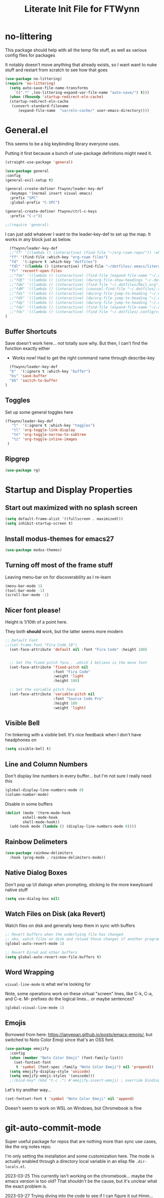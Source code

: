 #+TITLE: Literate Init File for FTWynn
#+PROPERTY: header-args:emacs-lisp 

  
* no-littering
This package should help with all the temp file stuff, as well as various config files for packages

It notably doesn't move anything that already exists, so I want want to nuke stuff and restart from scratch to see how that goes

#+begin_src emacs-lisp
  (use-package no-littering)
  (require 'no-littering)
    (setq auto-save-file-name-transforms
	  `((".*" ,(no-littering-expand-var-file-name "auto-save/") t)))
    (when (fboundp 'startup-redirect-eln-cache)
    (startup-redirect-eln-cache
     (convert-standard-filename
	    (expand-file-name  "var/eln-cache/" user-emacs-directory))))
#+end_src

* General.el

This seems to be a big keybinding library everyone uses.

Putting it first because a bunch of use-package definitions might need it.

#+begin_src emacs-lisp
  (straight-use-package 'general)

  (use-package general
  :config
  (general-evil-setup t)

  (general-create-definer ftwynn/leader-key-def
    :keymaps '(normal insert visual emacs)
    :prefix "SPC"
    :global-prefix "C-SPC")

  (general-create-definer ftwynn/ctrl-c-keys
    :prefix "C-c"))
  
  ;;(require 'general)
#+end_src

I can just add whatever I want to the leader-key-def to set up the map. It works in any block just as below.

#+begin_src emacs-lisp
    (ftwynn/leader-key-def
    ;;"ff" '((lambda () (interactive) (find-file "~/org-roam-repo/")) :which-key "org-roam files")
    "ff" '(find-file :which-key "org-roam files")
    "fd"  '(:ignore t :which-key "dotfiles")
    "fdl" '((lambda () (interactive) (find-file "~/dotfiles/.emacs/literate_init.org")) :which-key "literate init")
    "fr" 'recentf-open-files
    ;;"fde" '((lambda () (interactive) (find-file (expand-file-name "~/.dotfiles/Emacs.org"))) :which-key "edit config")
    ;;"fdE" '((lambda () (interactive) (dw/org-file-show-headings "~/.dotfiles/Emacs.org")) :which-key "edit config")
    ;;"fdm" '((lambda () (interactive) (find-file "~/.dotfiles/Mail.org")) :which-key "mail")
    ;;"fdM" '((lambda () (interactive) (counsel-find-file "~/.dotfiles/.config/guix/manifests/")) :which-key "manifests")
    ;;"fds" '((lambda () (interactive) (dw/org-file-jump-to-heading "~/.dotfiles/Systems.org" "Base Configuration")) :which-key "base system")
    ;;"fdS" '((lambda () (interactive) (dw/org-file-jump-to-heading "~/.dotfiles/Systems.org" system-name)) :which-key "this system")
    ;;"fdp" '((lambda () (interactive) (dw/org-file-jump-to-heading "~/.dotfiles/Desktop.org" "Panel via Polybar")) :which-key "polybar")
    ;;"fdw" '((lambda () (interactive) (find-file (expand-file-name "~/.dotfiles/Workflow.org"))) :which-key "workflow")
    ;;"fdv" '((lambda () (interactive) (find-file "~/.dotfiles/.config/vimb/config")) :which-key "vimb")
  )
#+end_src

** Buffer Shortcuts

Save doesn't work here... not totally sure why. But then, I can't find the function exactly either
- Works now! Had to get the right command name through describe-key

#+begin_src emacs-lisp
    (ftwynn/leader-key-def
    "b"  '(:ignore t :which-key "buffer")
    "bs" 'save-buffer
    "bb" 'switch-to-buffer
  )
#+end_src

** Toggles

Set up some general toggles here

#+begin_src emacs-lisp
  (ftwynn/leader-key-def
     "t"  '(:ignore t :which-key "toggles")
     "tl" 'org-toggle-link-display
     "tn" 'org-toggle-narrow-to-subtree
     "ti" 'org-toggle-inline-images
   )

#+end_src

** Ripgrep
#+begin_src emacs-lisp
  (use-package rg)
#+end_src

* Startup and Display Properties

** Start out maximized with no splash screen

#+begin_src emacs-lisp
  (setq default-frame-alist '((fullscreen . maximized)))
  (setq inhibit-startup-screen t)
#+end_src

** Install modus-themes for emacs27

#+begin_src emacs-lisp
  (use-package modus-themes)
#+end_src

** Turning off most of the frame stuff

Leaving menu-bar on for discoverability as I re-learn

#+begin_src emacs-lisp
  (menu-bar-mode 1) 
  (tool-bar-mode -1)
  (scroll-bar-mode -1)
#+end_src

** Nicer font please!

Height is 1/10th of a point here.

They both *should* work, but the latter seems more modern

#+begin_src emacs-lisp
  ;; Default Font
  ;;(set-frame-font "Fira Code 18")
    (set-face-attribute 'default nil :font "Fira Code" :height 180)


    ;; Set the fixed pitch face.. .which I believe is the mono font
    (set-face-attribute 'fixed-pitch nil
                        :font "Fira Code"
                        :weight 'light
                        :height 180)

    ;; Set the variable pitch face
    (set-face-attribute 'variable-pitch nil
                        :font "Source Code Pro"
                        :height 180
                        :weight 'light)
#+end_src

#+RESULTS:

** Visible Bell

I'm tinkering with a visible bell. It's nice feedback when I
don't have headphones on

#+begin_src emacs-lisp
  (setq visible-bell t)
#+end_src

** Line and Column Numbers
Don't display line numbers in every buffer... but I'm not sure
I really need this

#+begin_src emacs-lisp
  (global-display-line-numbers-mode 0)
  (column-number-mode)
#+end_src

Disable in some buffers

#+begin_src emacs-lisp
    (dolist (mode '(term-mode-hook
		    eshell-mode-hook
		    shell-mode-hook))
      (add-hook mode (lambda () (display-line-numbers-mode 0))))
#+end_src

** Rainbow Delimeters

#+begin_src emacs-lisp
  (use-package rainbow-delimiters
    :hook (prog-mode . rainbow-delimiters-mode))
#+end_src

** Native Dialog Boxes

Don't pop up UI dialogs when prompting, sticking to the more kweyboard native stuff
#+begin_src emacs-lisp
  (setq use-dialog-box nil)
#+end_src

** Watch Files on Disk (aka Revert)

Watch files on disk and generally keep them in sync with buffers

#+begin_src emacs-lisp
  ;; Revert buffers when the underlying file has changed
  ;; aka, watch files on disk and reload those changes if another program messes with them
  (global-auto-revert-mode 1)

  ;; Revert Dired and other buffers
  (setq global-auto-revert-non-file-buffers t)
#+end_src

** Word Wrapping

~visual-line-mode~ is what we're looking for

Note, some operations work on these virtual "screen" lines, like C-k, C-a, and C-e. M- prefixes do the logical lines... or maybe sentences?

#+begin_src emacs-lisp
  (global-visual-line-mode 1)
#+end_src

** Emojis
Borrowed from here: https://ianyepan.github.io/posts/emacs-emojis/, but switched to Noto Color Emoji since that's an OSS font.

#+begin_src emacs-lisp
(use-package emojify
  :config
  (when (member "Noto Color Emoji" (font-family-list))
    (set-fontset-font
     t 'symbol (font-spec :family "Noto Color Emoji") nil 'prepend))
  (setq emojify-display-style 'unicode)
  (setq emojify-emoji-styles '(unicode)))
  ;;(bind-key* (kbd "C-c .") #'emojify-insert-emoji) ; override binding in any mode ; Don't want this for now
#+end_src

Let's try another way...

#+begin_src emacs-lisp
(set-fontset-font t 'symbol "Noto Color Emoji" nil 'append)
#+end_src

Doesn't seem to work on WSL on Windows, but Chromebook is fine

* git-auto-commit-mode
Super useful package for repos that are nothing more than sync use cases, like the org notes repo.

I'm only setting the installation and some customization here. The mode is actually enabled through a directory local variable in an elisp file =.dir-locals.el=.

2023-03-25 This currently isn't working on the chromebook... maybe the emacs version is too old? That shouldn't be the cause, but it's unclear what the exact problem is.

2023-03-27 Trying diving into the code to see if I can figure it out
Hmm... interesting require... let's try using it manually
#+begin_src emacs-lisp
  ;(straight-use-package 'subr-x)
  (require 'subr-x)
#+end_src

Hmm... this actually feels close. It complains it can't find it, even though I can see this package here: https://github.com/emacs-mirror/emacs/blob/master/lisp/emacs-lisp/subr-x.el

It should be builtin with emacs...

#+begin_src emacs-lisp
  (use-package git-auto-commit-mode)
  ;(require git-auto-commit-mode)
  (setq-default gac-automatically-push-p t)
#+end_src

It keeps telling me the symbol for git-auto-commit-mode is void... I'm not sure how though

https://github.com/magit/magit/issues/2377
Same issue with magit, that basically requires a full uninstall and reinstall

RESOLVED [2023-03-27 Mon]:
I'm guessing the problem was either with:
- The require statement (there are no installation instructions for this mode)
- The fact that I'd accidentally installed git-auto-commit previous, and maybe straight was having trouble merging them, so I manually deleted both directories and slowly re-included things line by line
- Let's see if it holds

* Org Mode

** Basic Org Mode

Org indent mode gives some nice left aligned spacing to indentation, but takes away the leading stars, which I'm kind of a fan of.

Variable pitch seems to be for fonts to be non-mono

Org-descriptive links seems to need to be off to see link highlighting syntax

#+begin_src emacs-lisp
  (defun ftwynn/org-mode-setup ()
  (org-indent-mode)
  (variable-pitch-mode 1)
  (auto-fill-mode 0)
  (visual-line-mode 1)
  (setq org-indent-indentation-per-level 3)
  (setq org-descriptive-links nil)
  (setq evil-auto-indent nil)
  (setq org-M-RET-may-split-line nil))

  (use-package org
  :defer t
  :hook (org-mode . ftwynn/org-mode-setup)
  :config
  (setq org-ellipsis " ▾"
        ;;org-hide-emphasis-markers t
        org-src-fontify-natively t
        org-fontify-quote-and-verse-blocks t
        org-src-tab-acts-natively t
        org-edit-src-content-indentation 2
        org-hide-block-startup nil
        org-src-preserve-indentation nil
        org-startup-folded 'content
        org-cycle-separator-lines 2)

  (setq org-modules
    '(org-crypt
        org-habit
        org-bookmark
        org-eshell
        org-irc))

  (setq org-refile-targets '((nil :maxlevel . 1)
                             (org-agenda-files :maxlevel . 1)))

  (setq org-outline-path-complete-in-steps nil)
  (setq org-refile-use-outline-path t)

  ;; Good ideas but this remap comand doesn't seem to work. Maybe use general?
  ;;(evil-define-key '(normal insert visual) org-mode-map (kbd "C-j") 'org-next-visible-heading)
  ;;(evil-define-key '(normal insert visual) org-mode-map (kbd "C-k") 'org-previous-visible-heading)

  ;;(evil-define-key '(normal insert visual) org-mode-map (kbd "M-j") 'org-metadown)
  ;;(evil-define-key '(normal insert visual) org-mode-map (kbd "M-k") 'org-metaup)

  ;;(org-babel-do-load-languages
  ;;  'org-babel-load-languages
  ;;  '((emacs-lisp . t)
  ;;    (ledger . t)))
  )
#+end_src

** Code Block Shortcodes

Tempo (from contrib) makes the ~<s <TAB>~ shortcode work

Gotta get org-roam in there too of course

#+begin_src emacs-lisp
  (straight-use-package 'org-contrib)
  (require 'org-tempo)

  (add-to-list 'org-structure-template-alist '("sh" . "src sh"))
  (add-to-list 'org-structure-template-alist '("el" . "src emacs-lisp"))
  (add-to-list 'org-structure-template-alist '("sc" . "src scheme"))
  (add-to-list 'org-structure-template-alist '("ts" . "src typescript"))
  (add-to-list 'org-structure-template-alist '("py" . "src python"))
  (add-to-list 'org-structure-template-alist '("go" . "src go"))
  (add-to-list 'org-structure-template-alist '("yaml" . "src yaml"))
  (add-to-list 'org-structure-template-alist '("json" . "src json"))
    #+end_src

** Stoic Daily Prompt Function
Might as well define this here

So I couldn't for the life of me figure out how to do this in an associative array... at least not in the scratch buffer. Maybe it has elisp limits I'm unaware of. So, I split the doc strings out into individual variables and the function call now just concats and grabs the right date.

Elegant? No.

Good enough? Sure.

Variables first.

#+begin_src emacs-lisp
(setq ftwynn-stoic-prompt-01-01 "What things are truly in my control?")
(setq ftwynn-stoic-prompt-01-02 "What am I learning and studying for?")
(setq ftwynn-stoic-prompt-01-03 "What can I say no to so I can say yes to what matters?")
(setq ftwynn-stoic-prompt-01-04 "Am I seeing clearly? Acting generously? Accepting what I can't change?")
(setq ftwynn-stoic-prompt-01-05 "What is my purpose in life?")
(setq ftwynn-stoic-prompt-01-06 "Who am I and what do I stand for?")
(setq ftwynn-stoic-prompt-01-07 "How can I keep my mind clear from pollution?")
(setq ftwynn-stoic-prompt-01-08 "What am I addicted to?")
(setq ftwynn-stoic-prompt-01-09 "If I don't control what happens to me, what is left?")
(setq ftwynn-stoic-prompt-01-10 "Where can I find steadiness?")
(setq ftwynn-stoic-prompt-01-11 "What are sources of unsteadiness in my life?")
(setq ftwynn-stoic-prompt-01-12 "Where is my path to serenity?")
(setq ftwynn-stoic-prompt-01-13 "What can I put outside my circle of control?")
(setq ftwynn-stoic-prompt-01-14 "What jerks me around?")
(setq ftwynn-stoic-prompt-01-15 "Am I staying the course or being steered away?")
(setq ftwynn-stoic-prompt-01-16 "What assumptions have I left unquestioned?")
(setq ftwynn-stoic-prompt-01-17 "Am I doing work that matters?")
(setq ftwynn-stoic-prompt-01-18 "Can I find grace and harmony in places others overlook?")
(setq ftwynn-stoic-prompt-01-19 "Good or bad, high or low, do I still have choices?")
(setq ftwynn-stoic-prompt-01-20 "How can I rekindle my principles and start living today?")
(setq ftwynn-stoic-prompt-01-21 "What am I getting out of my journaling ritual?")
(setq ftwynn-stoic-prompt-01-22 "What bad habit did I curb today?")
(setq ftwynn-stoic-prompt-01-23 "Which of my possessions own me?")
(setq ftwynn-stoic-prompt-01-24 "Am I doing deep work?")
(setq ftwynn-stoic-prompt-01-25 "What do I truly prize?")
(setq ftwynn-stoic-prompt-01-26 "What is my mantra today?")
(setq ftwynn-stoic-prompt-01-27 "What am I studying, practicing, and training?")
(setq ftwynn-stoic-prompt-01-28 "What ruler do I measure myself against?")
(setq ftwynn-stoic-prompt-01-29 "Am I keeping a sturdy mind on the task at hand?")
(setq ftwynn-stoic-prompt-01-30 "Am I content to be clueless about the things that don't matter?")
(setq ftwynn-stoic-prompt-01-31 "What healing can philosophy help me find today?")
(setq ftwynn-stoic-prompt-02-01 "How can I conquer my temper?")
(setq ftwynn-stoic-prompt-02-02 "What impulses rob me of self-control?")
(setq ftwynn-stoic-prompt-02-03 "Am I in control or is my anxiety?")
(setq ftwynn-stoic-prompt-02-04 "Am I cultivating the invincibility of my power to choose?")
(setq ftwynn-stoic-prompt-02-05 "Am I thinking before I act?")
(setq ftwynn-stoic-prompt-02-06 "What needless conflict can I avoid?")
(setq ftwynn-stoic-prompt-02-07 "How can I conquer fear and worry--before they conquer me?")
(setq ftwynn-stoic-prompt-02-08 "Do my outbursts ever make things better?")
(setq ftwynn-stoic-prompt-02-09 "What if I didn't have an opinion about this?")
(setq ftwynn-stoic-prompt-02-10 "What parts of my life are driven by anger?")
(setq ftwynn-stoic-prompt-02-11 "Is my soul a good ruler or a tyrant?")
(setq ftwynn-stoic-prompt-02-12 "For what have I sold my peace of mind?")
(setq ftwynn-stoic-prompt-02-13 "Which of my pleasures are really punishments?")
(setq ftwynn-stoic-prompt-02-14 "How can I do a better job listening to the little voice inside me?")
(setq ftwynn-stoic-prompt-02-15 "Do these strong emotions even make sense?")
(setq ftwynn-stoic-prompt-02-16 "What am I making harder than it needs to be?")
(setq ftwynn-stoic-prompt-02-17 "What happiness am I putting off that I could have right now?")
(setq ftwynn-stoic-prompt-02-18 "Am I in rigorous training against false impressions?")
(setq ftwynn-stoic-prompt-02-19 "Am I happy with my portion at the banquet of life?")
(setq ftwynn-stoic-prompt-02-20 "Are the pleasures I'm chasing actually worth it?")
(setq ftwynn-stoic-prompt-02-21 "What can I stop yearning for?")
(setq ftwynn-stoic-prompt-02-22 "Am I certain what I want to say isn't better left unsaid?")
(setq ftwynn-stoic-prompt-02-23 "Why get angry at things, if anger doesn't change them?")
(setq ftwynn-stoic-prompt-02-24 "Why am I telling myself that I've been harmed?")
(setq ftwynn-stoic-prompt-02-25 "Will I even remember this fight in a few months?")
(setq ftwynn-stoic-prompt-02-26 "Why do I need to care that someone else screwed up?")
(setq ftwynn-stoic-prompt-02-27 "How can I cultivate indifference to unimportant things?")
(setq ftwynn-stoic-prompt-02-28 "What would happen if I took a second to cool down?")
(setq ftwynn-stoic-prompt-02-29 "You can't always be getting what you want")
(setq ftwynn-stoic-prompt-03-01 "How often do I question the things others take for granted?")
(setq ftwynn-stoic-prompt-03-02 "Do I see and assess myself accurately?")
(setq ftwynn-stoic-prompt-03-03 "Am I standing with the philosopher or the mob?")
(setq ftwynn-stoic-prompt-03-04 "How many of my limitations are really self-imposed?")
(setq ftwynn-stoic-prompt-03-05 "Do I really need these things I work so hard for?")
(setq ftwynn-stoic-prompt-03-06 "Where am I a loud mouth?")
(setq ftwynn-stoic-prompt-03-07 "Can I test my own opinion before trusting it?")
(setq ftwynn-stoic-prompt-03-08 "Am I protecting my time and attention?")
(setq ftwynn-stoic-prompt-03-09 "Does my social circle make me better or worse?")
(setq ftwynn-stoic-prompt-03-10 "Who is my role model? Why?")
(setq ftwynn-stoic-prompt-03-11 "Where have I traded away freedom? How can I get it back?")
(setq ftwynn-stoic-prompt-03-12 "What would I change if I looked for other people's good intentions?")
(setq ftwynn-stoic-prompt-03-13 "Instead of calling it bad luck) can I come to see it as inevitable?")
(setq ftwynn-stoic-prompt-03-14 "How is my arrogance preventing me from learning?")
(setq ftwynn-stoic-prompt-03-15 "What would it be like if I focused entirely on the present moment?")
(setq ftwynn-stoic-prompt-03-16 "Do I appreciate this mind I have been given?")
(setq ftwynn-stoic-prompt-03-17 "Are my choices beautiful?")
(setq ftwynn-stoic-prompt-03-18 "What bad assumptions can I cast out?")
(setq ftwynn-stoic-prompt-03-19 "What is the real cause of my irritations--external things or my opinions?")
(setq ftwynn-stoic-prompt-03-20 "Am I cultivating the virtue that makes adversity bearable?")
(setq ftwynn-stoic-prompt-03-21 "What if I sought peace where I am right now instead of in distant lands?")
(setq ftwynn-stoic-prompt-03-22 "Have I confused schooling and education?")
(setq ftwynn-stoic-prompt-03-23 "How can I treat my greedy vices? How can I heal my sickness?")
(setq ftwynn-stoic-prompt-03-24 "What philosophical lessons can I find in ordinary things?")
(setq ftwynn-stoic-prompt-03-25 "Would I feel wealthier if I decreased my wants?")
(setq ftwynn-stoic-prompt-03-26 "Am I keeping watch?")
(setq ftwynn-stoic-prompt-03-27 "What valuable things do I sell too cheaply?")
(setq ftwynn-stoic-prompt-03-28 "Is my training designed to help me rise to the occasion?")
(setq ftwynn-stoic-prompt-03-29 "Why do I care so much about impressing people?")
(setq ftwynn-stoic-prompt-03-30 "If I'm not ruled by reasons, what am I ruled by?")
(setq ftwynn-stoic-prompt-03-31 "Can I stop chasing the impossible today?")
(setq ftwynn-stoic-prompt-04-01 "What thoughts are coloring my world?")
(setq ftwynn-stoic-prompt-04-02 "What can I do today to keep drama away?")
(setq ftwynn-stoic-prompt-04-03 "Are my plans at war with my other plans?")
(setq ftwynn-stoic-prompt-04-04 "Can I fight to be the person philosophy wants me to be today?")
(setq ftwynn-stoic-prompt-04-05 "What would happen if I stopped to verify my options and initial reactions?")
(setq ftwynn-stoic-prompt-04-06 "Despite the worst things people do, can I love them anyway?")
(setq ftwynn-stoic-prompt-04-07 "Where are my opinions part of the problem?")
(setq ftwynn-stoic-prompt-04-08 "What bad assumptions, habits, or advice have I accepted?")
(setq ftwynn-stoic-prompt-04-09 "Can I step back and test my impressions? What would I find if I did?")
(setq ftwynn-stoic-prompt-04-10 "How do my judgments cause me anguish?")
(setq ftwynn-stoic-prompt-04-11 "Can I stop thinking I already know and learn something here?")
(setq ftwynn-stoic-prompt-04-12 "What's the truth about so-called 'honors' and 'riches'?")
(setq ftwynn-stoic-prompt-04-13 "What would /less/ look like?")
(setq ftwynn-stoic-prompt-04-14 "Do I balance my life better than the balance sheet of my business?")
(setq ftwynn-stoic-prompt-04-15 "Life is full of taxes--am I prepared to pay them?")
(setq ftwynn-stoic-prompt-04-16 "What can I pay closer attention to today?")
(setq ftwynn-stoic-prompt-04-17 "Can I stop feeling hurt by every little thing?")
(setq ftwynn-stoic-prompt-04-18 "Do I need to have an opinion about this?")
(setq ftwynn-stoic-prompt-04-19 "Am I leaving room for what might happen?")
(setq ftwynn-stoic-prompt-04-20 "What are the few real goods?")
(setq ftwynn-stoic-prompt-04-21 "How long can I go without letting my attention slide?")
(setq ftwynn-stoic-prompt-04-22 "Am I self-aware, self-critical, and self-determining?")
(setq ftwynn-stoic-prompt-04-23 "How am I caring for my mind?")
(setq ftwynn-stoic-prompt-04-24 "Nice cars, jewels, fine wine--what are these things really?")
(setq ftwynn-stoic-prompt-04-25 "Am I willing to admit when I'm wrong?")
(setq ftwynn-stoic-prompt-04-26 "How can I learn from my sparring partners?")
(setq ftwynn-stoic-prompt-04-27 "How long does praise really last anyway?")
(setq ftwynn-stoic-prompt-04-28 "What power does all my wanting take from me?")
(setq ftwynn-stoic-prompt-04-29 "What do I feel when I look up at the sky?")
(setq ftwynn-stoic-prompt-04-30 "Do my actions match my character?")
(setq ftwynn-stoic-prompt-05-01 "Do my actions--and my mind--match my philosophy?")
(setq ftwynn-stoic-prompt-05-02 "What kind of person to I want to be?")
(setq ftwynn-stoic-prompt-05-03 "Am I showing or telling?")
(setq ftwynn-stoic-prompt-05-04 "Where can I spend money to help others?")
(setq ftwynn-stoic-prompt-05-05 "Have I made myself a lifelong project?")
(setq ftwynn-stoic-prompt-05-06 "Am I seeking the beauty of human excellence?")
(setq ftwynn-stoic-prompt-05-07 "What is some good I can get from myself today?")
(setq ftwynn-stoic-prompt-05-08 "What evil comes from my own choices?")
(setq ftwynn-stoic-prompt-05-09 "Will I seize this day?")
(setq ftwynn-stoic-prompt-05-10 "What bold thing can I do today?")
(setq ftwynn-stoic-prompt-05-11 "Where does my lack of self-control create problems?")
(setq ftwynn-stoic-prompt-05-12 "What would happen if I responded with kindness, no matter what?")
(setq ftwynn-stoic-prompt-05-13 "Which bad habits am I fueling?")
(setq ftwynn-stoic-prompt-05-14 "Are my actions contributing to my well-being?")
(setq ftwynn-stoic-prompt-05-15 "What blessings can I count right now?")
(setq ftwynn-stoic-prompt-05-16 "How am I creating momentum for my good habits?")
(setq ftwynn-stoic-prompt-05-17 "Am I on the path to progress?")
(setq ftwynn-stoic-prompt-05-18 "Is my attention actually on the things at hand?")
(setq ftwynn-stoic-prompt-05-19 "Where am I doing the opposite of what I should?")
(setq ftwynn-stoic-prompt-05-20 "What are the seeds I'm planting and what will they grow?")
(setq ftwynn-stoic-prompt-05-21 "Can I take a blow and stay in the ring?")
(setq ftwynn-stoic-prompt-05-22 "Can I be a good person right here, right now?")
(setq ftwynn-stoic-prompt-05-23 "Can I start living right here, right now?")
(setq ftwynn-stoic-prompt-05-24 "How can I make my own good fortune?")
(setq ftwynn-stoic-prompt-05-25 "What kind of selfless things will bring me joy?")
(setq ftwynn-stoic-prompt-05-26 "What if I stopped caring what others thought?")
(setq ftwynn-stoic-prompt-05-27 "What small stuff should I sweat?")
(setq ftwynn-stoic-prompt-05-28 "What should I think about before I take action?")
(setq ftwynn-stoic-prompt-05-29 "What work nourishes my mind?")
(setq ftwynn-stoic-prompt-05-30 "Is my hard work for the right end?")
(setq ftwynn-stoic-prompt-05-31 "If my vocation is to be a good person, am I doing a good job?")
(setq ftwynn-stoic-prompt-06-01 "Do I have a backup operation in mind for all things?")
(setq ftwynn-stoic-prompt-06-02 "Where have I lost the forest for the trees?")
(setq ftwynn-stoic-prompt-06-03 "Do I have a backup plan for my backup plan?")
(setq ftwynn-stoic-prompt-06-04 "Do I realize how tough and strong I am capable of being?")
(setq ftwynn-stoic-prompt-06-05 "Can I blow my own nose--instead of asking someone to do it for me?")
(setq ftwynn-stoic-prompt-06-06 "Is this a time to stick or to quit?")
(setq ftwynn-stoic-prompt-06-07 "What mentors do I follow--alive or dead?")
(setq ftwynn-stoic-prompt-06-08 "If I took things patiently, step by step, what could I conquer?")
(setq ftwynn-stoic-prompt-06-09 "What do I need to nip in the bud right now?")
(setq ftwynn-stoic-prompt-06-10 "If someone else was strong enough to do it, why can't I?")
(setq ftwynn-stoic-prompt-06-11 "How often is anger more destructive than what caused it?")
(setq ftwynn-stoic-prompt-06-12 "Am I learning to be adaptable?")
(setq ftwynn-stoic-prompt-06-13 "Am I fulfilling my post in this campaign of life, or sleeping on duty?")
(setq ftwynn-stoic-prompt-06-14 "Do I have a hold on the right handle of this situation?")
(setq ftwynn-stoic-prompt-06-15 "Can I listen more and talk less today?")
(setq ftwynn-stoic-prompt-06-16 "Where do I need help? Who can I ask for it?")
(setq ftwynn-stoic-prompt-06-17 "What am I blaming on chance or luck that's really on me?")
(setq ftwynn-stoic-prompt-06-18 "Am I ready and able?")
(setq ftwynn-stoic-prompt-06-19 "How can I better keep myself in the present moment?")
(setq ftwynn-stoic-prompt-06-20 "Am I the calm one in the room or the one who needs to be calmed?")
(setq ftwynn-stoic-prompt-06-21 "How can I refresh my mind today?")
(setq ftwynn-stoic-prompt-06-22 "Am I actually learning from my failures?")
(setq ftwynn-stoic-prompt-06-23 "Where am I standing in my own way?")
(setq ftwynn-stoic-prompt-06-24 "Do I really need to argue and quarrel so much?")
(setq ftwynn-stoic-prompt-06-25 "Am I expecting the possible, and not just what I want?")
(setq ftwynn-stoic-prompt-06-26 "What thing do I always do that fails and what if I tried the opposite?")
(setq ftwynn-stoic-prompt-06-27 "What can this adversity show me?")
(setq ftwynn-stoic-prompt-06-28 "What can I stop beating myself up over?")
(setq ftwynn-stoic-prompt-06-29 "What can I stop making excuses for?")
(setq ftwynn-stoic-prompt-06-30 "How can I use this obstacle as an opportunity?")
(setq ftwynn-stoic-prompt-07-01 "As a Stoic, what is my job?")
(setq ftwynn-stoic-prompt-07-02 "What is the harder choice I'm avoiding?")
(setq ftwynn-stoic-prompt-07-03 "What if I saw opportunities instead of obligation?")
(setq ftwynn-stoic-prompt-07-04 "Am I keeping the flame of virtue burning?")
(setq ftwynn-stoic-prompt-07-05 "Am I doing the honorable thing?")
(setq ftwynn-stoic-prompt-07-06 "Am I dragging my feet, or am I doing my job as a human being?")
(setq ftwynn-stoic-prompt-07-07 "Can I show Odysses-like determination and perseverance?")
(setq ftwynn-stoic-prompt-07-08 "What painful things can I take responsibility for?")
(setq ftwynn-stoic-prompt-07-09 "Am I on the philosopher's path or winging it?")
(setq ftwynn-stoic-prompt-07-10 "Am I dedicated to my craft?")
(setq ftwynn-stoic-prompt-07-11 "How will I improve myself today?")
(setq ftwynn-stoic-prompt-07-12 "What principles govern my behavior?")
(setq ftwynn-stoic-prompt-07-13 "Am I ready to be a leader? Ready to do my job?")
(setq ftwynn-stoic-prompt-07-14 "Am I becoming more humble or less humble?")
(setq ftwynn-stoic-prompt-07-15 "Can I do the right thing--even without the promise of rewards?")
(setq ftwynn-stoic-prompt-07-16 "To what service am I committed?")
(setq ftwynn-stoic-prompt-07-17 "Where have I abandoned others?")
(setq ftwynn-stoic-prompt-07-18 "Can I mind my own business and not be distracted by others?")
(setq ftwynn-stoic-prompt-07-19 "What would forgiveness feel like?")
(setq ftwynn-stoic-prompt-07-20 "Am I living a just life?")
(setq ftwynn-stoic-prompt-07-21 "How can I work better with others?")
(setq ftwynn-stoic-prompt-07-22 "Am I acting nobly or grudgingly?")
(setq ftwynn-stoic-prompt-07-23 "How can I make sure none of it goes to my head--good or bad?")
(setq ftwynn-stoic-prompt-07-24 "Can I keep my cool when receiving disturbing news?")
(setq ftwynn-stoic-prompt-07-25 "Where do I let work diminish my quality of life?")
(setq ftwynn-stoic-prompt-07-26 "Where can I pitch in? How can I help?")
(setq ftwynn-stoic-prompt-07-27 "What is better than virtue?")
(setq ftwynn-stoic-prompt-07-28 "Where have I been privileged--and what am I doing with it?")
(setq ftwynn-stoic-prompt-07-29 "Where can I find confidence?")
(setq ftwynn-stoic-prompt-07-30 "Can I seek joy today in purpose, excellence, and duty?")
(setq ftwynn-stoic-prompt-07-31 "Am I neglecting the personal for the professional?")
(setq ftwynn-stoic-prompt-08-01 "Where does my idealism hold me back?")
(setq ftwynn-stoic-prompt-08-02 "How can I make do with the tough situations I face?")
(setq ftwynn-stoic-prompt-08-03 "Can I get the most out of where I am right here, right now?")
(setq ftwynn-stoic-prompt-08-04 "How can I avoid fruitless emotions today?")
(setq ftwynn-stoic-prompt-08-05 "Can I hold my tongue today?")
(setq ftwynn-stoic-prompt-08-06 "What small progress can I make today?")
(setq ftwynn-stoic-prompt-08-07 "Can I live well no matter how trying the environment?")
(setq ftwynn-stoic-prompt-08-08 "What's the smallest step I can take toward a big thing today?")
(setq ftwynn-stoic-prompt-08-09 "Can I keep things simple today? Straightforward?")
(setq ftwynn-stoic-prompt-08-10 "Where is perfectionism holding me back?")
(setq ftwynn-stoic-prompt-08-11 "Are my habits getting better?")
(setq ftwynn-stoic-prompt-08-12 "Am I making this philosophy my own by putting it into practice?")
(setq ftwynn-stoic-prompt-08-13 "What troubles can I solve in advance?")
(setq ftwynn-stoic-prompt-08-14 "How will philosophy help steer my course today?")
(setq ftwynn-stoic-prompt-08-15 "Will decisions I make today be based on true judgments?")
(setq ftwynn-stoic-prompt-08-16 "How will I turn today's adversities into advantages?")
(setq ftwynn-stoic-prompt-08-17 "Can I go a whole day without blaming others?")
(setq ftwynn-stoic-prompt-08-18 "Where can I better play to my strengths?")
(setq ftwynn-stoic-prompt-08-19 "What inessential things can I eliminate from my life?")
(setq ftwynn-stoic-prompt-08-20 "How well is my soul dressed?")
(setq ftwynn-stoic-prompt-08-21 "What if I stopped worrying about the future and enjoyed the present?")
(setq ftwynn-stoic-prompt-08-22 "What small stuff can I stop sweating?")
(setq ftwynn-stoic-prompt-08-23 "Where do I have too much of a good thing?")
(setq ftwynn-stoic-prompt-08-24 "What can I learn from others--even the people I don't like?")
(setq ftwynn-stoic-prompt-08-25 "What new path can I blaze today?")
(setq ftwynn-stoic-prompt-08-26 "What potential losses can I anticipate in advance?")
(setq ftwynn-stoic-prompt-08-27 "Where can I learn to laugh rather than cry?")
(setq ftwynn-stoic-prompt-08-28 "What luxuries can I practice not needing?")
(setq ftwynn-stoic-prompt-08-29 "What wants can I eliminate today?")
(setq ftwynn-stoic-prompt-08-30 "Can I do today's duties with both courage and confidence?")
(setq ftwynn-stoic-prompt-08-31 "Where have I done others wrong?")
(setq ftwynn-stoic-prompt-09-01 "Am I working to make my soul stronger than any Fortune?")
(setq ftwynn-stoic-prompt-09-02 "What's the most painful part of Stoicism for you?")
(setq ftwynn-stoic-prompt-09-03 "How am I preparing in the off-season for what is to come?")
(setq ftwynn-stoic-prompt-09-04 "How can I see these difficulties as a lesson and a test?")
(setq ftwynn-stoic-prompt-09-05 "What is truly mine?")
(setq ftwynn-stoic-prompt-09-06 "If I lost my freedom, would it break me?")
(setq ftwynn-stoic-prompt-09-07 "How will I use the power of choice today?")
(setq ftwynn-stoic-prompt-09-08 "Am I prepared for my bubble to be burst?")
(setq ftwynn-stoic-prompt-09-09 "Do I rule my fears, or do they rule me?")
(setq ftwynn-stoic-prompt-09-10 "How can I prepare for the losses I fear?")
(setq ftwynn-stoic-prompt-09-11 "Where can I do with less today?")
(setq ftwynn-stoic-prompt-09-12 "Where am I putting on airs?")
(setq ftwynn-stoic-prompt-09-13 "How strong is my Inner Citadel?")
(setq ftwynn-stoic-prompt-09-14 "Are you praying--or /demanding/?")
(setq ftwynn-stoic-prompt-09-15 "Are you sizzle or steak?")
(setq ftwynn-stoic-prompt-09-16 "Will I triumph over the disasters and panics of the day?")
(setq ftwynn-stoic-prompt-09-17 "Can I resist giving in to haters--and hating them in return?")
(setq ftwynn-stoic-prompt-09-18 "Can I let the pains of life pass without adding to them?")
(setq ftwynn-stoic-prompt-09-19 "Am I flexible enough to change my mind and accept feedback?")
(setq ftwynn-stoic-prompt-09-20 "How ready am I for unexpected attacks?")
(setq ftwynn-stoic-prompt-09-21 "Can I keep life's rhythm no matter the interruption?")
(setq ftwynn-stoic-prompt-09-22 "How will today's difficulty show my character?")
(setq ftwynn-stoic-prompt-09-23 "How is my training coming?")
(setq ftwynn-stoic-prompt-09-24 "Have I thought about /all/ that might happen?")
(setq ftwynn-stoic-prompt-09-25 "What am I slave to?")
(setq ftwynn-stoic-prompt-09-26 "What idle leisure can I replace with something more fulfilling?")
(setq ftwynn-stoic-prompt-09-27 "What do prosperity and difficulty each reveal about me?")
(setq ftwynn-stoic-prompt-09-28 "How will I respond to the things that happen today?")
(setq ftwynn-stoic-prompt-09-29 "Where are my eyes bigger than my stomach?")
(setq ftwynn-stoic-prompt-09-30 "How can I strengthen my Inner Citadel?")
(setq ftwynn-stoic-prompt-10-01 "How will I let my virtues shine today?")
(setq ftwynn-stoic-prompt-10-02 "If wisdom is the most valuable asset, how have I invested in it?")
(setq ftwynn-stoic-prompt-10-03 "Do I live as if we are all one--all part of the same whole?")
(setq ftwynn-stoic-prompt-10-04 "Will my actions today be good for all concerned?")
(setq ftwynn-stoic-prompt-10-05 "What do I say that's better left unsaid?")
(setq ftwynn-stoic-prompt-10-06 "Who else can I root for--other than myself?")
(setq ftwynn-stoic-prompt-10-07 "Why does my wrongdoing hurt me most of all?")
(setq ftwynn-stoic-prompt-10-08 "What is more pleasing than wisdom?")
(setq ftwynn-stoic-prompt-10-09 "Have I set my standards and am I using them?")
(setq ftwynn-stoic-prompt-10-10 "What do my principles tell me about persisting and resisting?")
(setq ftwynn-stoic-prompt-10-11 "Is honesty my default setting?")
(setq ftwynn-stoic-prompt-10-12 "Instead of seeking love can I give it first?")
(setq ftwynn-stoic-prompt-10-13 "Has revenge ever made anything better?")
(setq ftwynn-stoic-prompt-10-14 "What if instead of getting mad) I offered to help?")
(setq ftwynn-stoic-prompt-10-15 "Will I give people the benefit of the doubt?")
(setq ftwynn-stoic-prompt-10-16 "How can I share this philosophy that has helped me so much?")
(setq ftwynn-stoic-prompt-10-17 "Where can I show other people kindness?")
(setq ftwynn-stoic-prompt-10-18 "Am I avoiding false friendships and bad influences?")
(setq ftwynn-stoic-prompt-10-19 "Which good habit can I use today to drive out a bad one?")
(setq ftwynn-stoic-prompt-10-20 "Do my principles show themselves in my life?")
(setq ftwynn-stoic-prompt-10-21 "Can I do the right thing and not care about credit?")
(setq ftwynn-stoic-prompt-10-22 "Am I actually improving--or am I just chasing vanity?")
(setq ftwynn-stoic-prompt-10-23 "Am I displaying my best qualities?")
(setq ftwynn-stoic-prompt-10-24 "What goodness can I find inside myself? Can I bring it to the surface?")
(setq ftwynn-stoic-prompt-10-25 "What are my tasks in this life?")
(setq ftwynn-stoic-prompt-10-26 "Are my goals natural, moral, and rational?")
(setq ftwynn-stoic-prompt-10-27 "What bad behaviors or choices have come back to haunt me?")
(setq ftwynn-stoic-prompt-10-28 "What can I do to be part of something bigger than myself?")
(setq ftwynn-stoic-prompt-10-29 "How can I improve my character?")
(setq ftwynn-stoic-prompt-10-30 "What time can I claw back for myself--and how will I use it?")
(setq ftwynn-stoic-prompt-10-31 "What good turns can be done today?")
(setq ftwynn-stoic-prompt-11-01 "Can I love /everything/ that happens today?")
(setq ftwynn-stoic-prompt-11-02 "Can I make choices and accept whatever will be?")
(setq ftwynn-stoic-prompt-11-03 "How can this be exactly what I needed?")
(setq ftwynn-stoic-prompt-11-04 "Is change really so bad? Is the status quo really so good?")
(setq ftwynn-stoic-prompt-11-05 "Is my character producing a well-flowing life?")
(setq ftwynn-stoic-prompt-11-06 "Am I prepared for the randomness of fate and luck?")
(setq ftwynn-stoic-prompt-11-07 "Are you trying to master yourself--or other people?")
(setq ftwynn-stoic-prompt-11-08 "What's my role in the play of life?")
(setq ftwynn-stoic-prompt-11-09 "What principles will steer me through the flow of change?")
(setq ftwynn-stoic-prompt-11-10 "What will remain when all else passes away?")
(setq ftwynn-stoic-prompt-11-11 "What false judgment can I wipe away today?")
(setq ftwynn-stoic-prompt-11-12 "Can the buck stop with me today?")
(setq ftwynn-stoic-prompt-11-13 "Does complaining accomplish anything?")
(setq ftwynn-stoic-prompt-11-14 "Will I add negative thoughts on top of my troubles?")
(setq ftwynn-stoic-prompt-11-15 "Will I embrace the flow of change today?")
(setq ftwynn-stoic-prompt-11-16 "Can I cease both hoping for and fearing certain outcomes")
(setq ftwynn-stoic-prompt-11-17 "Is it really my place to judge other people?")
(setq ftwynn-stoic-prompt-11-18 "Am I practicing good Stoic thoughts?")
(setq ftwynn-stoic-prompt-11-19 "Will I accept the situation and still fight to do and be good?")
(setq ftwynn-stoic-prompt-11-20 "Where can I find timelessness in every moment?")
(setq ftwynn-stoic-prompt-11-21 "How can I make this minute--right now--be enough?")
(setq ftwynn-stoic-prompt-11-22 "What am I irrationally afraid of losing?")
(setq ftwynn-stoic-prompt-11-23 "Why is my power to choose so resilient and adaptable?")
(setq ftwynn-stoic-prompt-11-24 "How can I see my loved ones as gifts not possessions?")
(setq ftwynn-stoic-prompt-11-25 "Is more money really going to make things better?")
(setq ftwynn-stoic-prompt-11-26 "What petty comparisons am I bothering myself with?")
(setq ftwynn-stoic-prompt-11-27 "What sources of unrest can I tune out?")
(setq ftwynn-stoic-prompt-11-28 "What's bothering me that I haven't spoken up about?")
(setq ftwynn-stoic-prompt-11-29 "How can I be less agitated--and complain about it less, too?")
(setq ftwynn-stoic-prompt-11-30 "Am I ready to accept the pull of the universe?")
(setq ftwynn-stoic-prompt-12-01 "If I lived today as if it were my last) what would I do?")
(setq ftwynn-stoic-prompt-12-02 "How can I make my actions count?")
(setq ftwynn-stoic-prompt-12-03 "What practical problems am I solving with this philosophy?")
(setq ftwynn-stoic-prompt-12-04 "What do I truly own?")
(setq ftwynn-stoic-prompt-12-05 "What unpleasant thoughts can I face and use to my advantage?")
(setq ftwynn-stoic-prompt-12-06 "What can I do to /live/ now, while I still can?")
(setq ftwynn-stoic-prompt-12-07 "Can I love the hand Fate deals me?")
(setq ftwynn-stoic-prompt-12-08 "Are there any feelings I need to face?")
(setq ftwynn-stoic-prompt-12-09 "Are you saying no enough?")
(setq ftwynn-stoic-prompt-12-10 "What are you getting in return for all the time you spend so freely?")
(setq ftwynn-stoic-prompt-12-11 "Are you living with dignity and courage?")
(setq ftwynn-stoic-prompt-12-12 "Will I keep the rhythm of life) no matter the interruptions?")
(setq ftwynn-stoic-prompt-12-13 "Can I be grateful for the time I've been given?")
(setq ftwynn-stoic-prompt-12-14 "What will my life be a testament to?")
(setq ftwynn-stoic-prompt-12-15 "Am I going to get a little bit better today?")
(setq ftwynn-stoic-prompt-12-16 "What am I doing to build my self-confidence?")
(setq ftwynn-stoic-prompt-12-17 "How well do I really know myself?")
(setq ftwynn-stoic-prompt-12-18 "The end for us all is clear, but is my purpose?")
(setq ftwynn-stoic-prompt-12-19 "What can I focus on that is much) much bigger than me?")
(setq ftwynn-stoic-prompt-12-20 "What am I really so afraid of?")
(setq ftwynn-stoic-prompt-12-21 "How can I make the most of today--and in so doing, my life?")
(setq ftwynn-stoic-prompt-12-22 "What wisdom will I create today?")
(setq ftwynn-stoic-prompt-12-23 "If I relaxed my tight grip on life, what would happen?")
(setq ftwynn-stoic-prompt-12-24 "Can I consume less to make more room for virtue?")
(setq ftwynn-stoic-prompt-12-25 "Where can I find reinvigoration and balance?")
(setq ftwynn-stoic-prompt-12-26 "Where am I wasting life?")
(setq ftwynn-stoic-prompt-12-27 "Is my soul stronger than my body?")
(setq ftwynn-stoic-prompt-12-28 "In a hundred years, who will remember or be remembered?")
(setq ftwynn-stoic-prompt-12-29 "What am I grateful for?")
(setq ftwynn-stoic-prompt-12-30 "How can I bring a calm mind to tough situations?")
(setq ftwynn-stoic-prompt-12-31 "How will I turn these words into works?")
#+end_src

Then the function itself. The string-to-symbol function has an odd name... shout out to:

https://emacsredux.com/blog/2014/12/05/converting-between-symbols-and-strings/

#+begin_src emacs-lisp
(defun ftwynn/stoic-daily-prompt ()
  (interactive)
  (symbol-value (intern (concat "ftwynn-stoic-prompt-" (format-time-string "%m-%d"))))
  )
#+end_src

** Adding Capture templates to vanilla org-capture
Mostly I will use roam insert templates, but adding org-only ones to org-capture enables the shortcut to insert them at point, assuming I haven't added any roam-specific escapes.

Mostly used for recipes for now, since I can't define those in advance in Roam configs.

#+begin_src emacs-lisp
      (setq org-capture-templates
            '(("R" "New Recipe" entry (file "~/mobile/Keep.org") 
               (file "~/org-roam-repo/templates/new_recipe.org"))
            ("r" "Recipe Experiment" entry (file "~/mobile/Keep.org") 
               (file "~/org-roam-repo/templates/new_recipe_experiment.org"))
  ))
#+end_src

** Org General Additions

Baseline org shortcuts here. Still need agendas and clocks. Possibly refining refiling as well.

#+begin_src emacs-lisp
  (ftwynn/leader-key-def
    "o"  '(:ignore t :which-key "org")
    "or" 'org-refile
    "oc" 'org-capture
    "ol" 'org-insert-link
    "oa" 'org-agenda
    "oo" 'org-open-at-point
    "oi" '(:ignore t :which-key "org-insert")
    "oil" 'org-insert-link
    "oin" '((lambda () (interactive) (org-time-stamp '(16))) :which-key "active timestamp now");; the '(16) simulates two prefix arguments, 4 multiplied together
    "oii" '((lambda () (interactive) (org-time-stamp '(16) t)) :which-key "inactive timestamp now")
    "o0" '((lambda () (interactive) (org-capture 0)) :which-key "capture at point") 
    ;; Clock subgroup
  )
#+end_src

#+RESULTS:  

** Org Roam

*** Basic Installation
#+begin_src emacs-lisp
  (straight-use-package 'org-roam)
  (setq org-roam-directory (file-truename "~/org-roam-repo"))
  (org-roam-db-autosync-mode)
#+end_src

*** Basic Config
Some basic config for daily journals and the like.

Note, these templates are great for when you know where the target file is going to be. If not, you need to insert the template at point, which these don't support, and you have to use the normal org-capture templates.

#+begin_src emacs-lisp
                (setq org-roam-dailies-directory "journals/")

                (setq org-roam-dailies-capture-templates
                      '(("d" "default" entry
                         "* %<> - %?"
                         :target (file+head "%<%Y-%m-%d>.org"
                                            "#+title: %<%Y-%m-%d>\n")
                         :jump-to-target t)
                      ("e" "evening journal" entry
                         (file "~/org-roam-repo/templates/evening_journal.org")
                         :target (file+head "%<%Y-%m-%d>.org"
                                            "#+title: %<%Y-%m-%d>\n")
                         :jump-to-target t)
                      ("m" "morning journal" entry
                         (file "~/org-roam-repo/templates/morning_journal.org")
                         :target (file+head "%<%Y-%m-%d>.org"
                                            "#+title: %<%Y-%m-%d>\n")
                         :jump-to-target t)
                      ("w" "weekly journal" entry
                         (file "~/org-roam-repo/templates/weekly_journal.org")
                         :target (file+head "%<%Y-%m-%d>.org"
                                            "#+title: %<%Y-%m-%d>\n")
                         :jump-to-target t)
                      ("t" "monthly journal" entry
                         (file "~/org-roam-repo/templates/monthly_journal.org")
                         :target (file+head "%<%Y-%m-%d>.org"
                                            "#+title: %<%Y-%m-%d>\n")
                         :jump-to-target t)
                      ("j" "Interstitial journal" entry
                         (file "~/org-roam-repo/templates/interstitial_journal.org")
                         :target (file+head "%<%Y-%m-%d>.org"
                                            "#+title: %<%Y-%m-%d>\n")
                         :jump-to-target t)
                      ("c" "New Contact" entry
                         (file "~/org-roam-repo/templates/new_contact.org")
                         :target (file "~/org-roam-repo/mobile/contacts.org")
                         :jump-to-target t)
                        )
              )
#+end_src

*** New Node Templates
https://systemcrafters.net/build-a-second-brain-in-emacs/capturing-notes-efficiently/#creating-a-topic-specific-template

It's apparently totally possible to create templates for note creation. However, that prevents the easy-open style from popping open and gives you a menu every time. For just recipes, that seems like a disproportionate loss. I'm not sure if I'll want to do others (video notes, etc.) but I'm marking this sections as I place where I'd want to do such a thing, potentially.

*** Custom function to only insert link to today's daily
I just want an easy way to insert to today's daily. The best current approach is to use the filter function in the org-roam-node-insert command to match today's date. It does assume the date exists, but I basically handle that case on waking up, so it shouldn't be a problem.

Big examples from here:

https://github.com/org-roam/org-roam/wiki/User-contributed-Tricks#some-filter-fn-examples

#+begin_src emacs-lisp
  (defun ftwynn/org-roam-insert-today ()
            "Filter node insertion to today's date for quickly inserting a link to the daily."
            (interactive)
            (org-roam-node-insert 
              (lambda (node)
                (string-equal (org-roam-node-title node) (format-time-string "%Y-%m-%d")))))
#+end_src


*** General.el mappings
Let's get some general mappings in there

#+begin_src emacs-lisp
      (ftwynn/leader-key-def
    "om"  '(:ignore t :which-key "org-roam")
    "omi" 'org-roam-node-insert
    "omf" 'org-roam-node-find
    "omc" 'org-roam-dailies-capture-today
    "omb" 'org-roam-buffer-toggle
    "omt" 'org-roam-dailies-goto-today
    "omd" 'ftwynn/org-roam-insert-today

    ;; Add Interstitial journal to not visit the daily page, which is above with non-nil arg
  )

#+end_src

** org-contacts

#+begin_src emacs-lisp
  (use-package org-contacts
  :ensure nil
  :after org
  :custom (org-contacts-files '("~/org-roam-repo/templates/contacts.org")))
#+end_src

** Org Agenda

*** Agenda Files
Agenda Files... I'm starting with them all explicitly, though I think directory specs should work as well.

Might want to add in some fun ways to dynamically generate this from the whole roam repo later (or maybe to get them all into TODOs.org), but this will do for now.

#+begin_src emacs-lisp
    (setq org-agenda-files (list "~/org-roam-repo/gcal/personal.org"
                               "~/org-roam-repo/gcal/time_blocks.org"
                               "~/org-roam-repo/mobile/TODOs.org"
                               "~/org-roam-repo/mobile/contacts.org"))
#+end_src

*** Disable Visual Line Mode just in Agenda
[2023-04-10 Mon 07:49]
Tags get wrapped weirdly in visual line mode, so let's turn it off just for the org agenda

https://emacs.stackexchange.com/questions/68160/disabling-visual-line-mode-only-in-org-agenda-mode
(add-hook 'org-agenda-mode-hook (lambda () (visual-line-mode -1) (setq truncate-lines 1)))

Not sure if I'll need the truncate lines piece, because just turning off the lines seemed to work for me in testing
#+begin_src emacs-lisp
  (add-hook 'org-agenda-mode-hook (lambda () (visual-line-mode -1) (setq truncate-lines 1)))
#+end_src

It's possible I might want to set the column part that starts the tags manually instead, as listed here:

https://www.reddit.com/r/emacs/comments/uq9882/line_gets_broken_wrapped_in_orgagenda_view/
** org-sticky-header
Never lose my place in big files again! I use a lot of deep files, so this seems better than not.

#+begin_src emacs-lisp
  (straight-use-package 'org-sticky-header)
  (setq org-sticky-header-full-path 'full) ;; 'reversed is also possibly viable
  (add-hook 'org-mode-hook 'org-sticky-header-mode)
#+end_src

I might want to turn a toggle on and off for lots of smaller header files. We shall see.
** org-download
Trying to wrangle where binary files go in Org. The big case is pictures, though I suppose pdf's and the likes should go here and just be linked through =file= links as well

#+begin_src emacs-lisp
  (use-package org-download)
  (setq-default org-download-image-dir "~/blobs-for-org/img")
#+end_src

On chromebook, needed to install xclip program

** org-super-agenda

#+begin_src emacs-lisp
  (use-package org-super-agenda)
  (org-super-agenda-mode 1)
#+end_src

#+begin_src emacs-lisp
  (setq org-super-agenda-groups
    '(
      (:name "Contacts to follow up with"
             :category "contacts"
             :order 1)
      (:name "Schedule"
             :time-grid t
             :order 3)
      (:name "All Day TODOs"
             :todo "TODO"
             :order 2)
     )
  )
#+end_src

** org-autolist
It doesn't quite get where I want with headlines, but it gets close with lists, which is at least a step in the right direction

#+begin_src emacs-lisp
  (use-package org-autolist
    :hook (org-mode . org-autolist-mode))
#+end_src

** A Better RET on headlines

Picked this up from the url below. It runs a bit like my envisioning of a rapid-outliner mode

https://kitchingroup.cheme.cmu.edu/blog/2017/04/09/A-better-return-in-org-mode/

Actually, this doesn't work quite right, but autolist gets me half-way there. Maybe I can tweak it for just headlines...

On hold until I figure out a better way to do this.

* Magit

It's magit. Enough said.

#+BEGIN_SRC emacs-lisp
  (use-package magit
    :bind ("C-M-;" . magit-status)
    :commands (magit-status magit-get-current-branch)
    :custom
    (magit-display-buffer-function #'magit-display-buffer-same-window-except-diff-v1))

  (ftwynn/leader-key-def
    "g"   '(:ignore t :which-key "git")
    "gg"  'magit-status
    "gs"  'magit-status
    "gd"  'magit-diff-unstaged
    "gc"  'magit-branch-or-checkout
    "gl"   '(:ignore t :which-key "log")
    "glc" 'magit-log-current
    "glf" 'magit-log-buffer-file
    "gb"  'magit-branch
    "gP"  'magit-push-current
    "gp"  'magit-pull-branch
    "gf"  'magit-fetch
    "gF"  'magit-fetch-all
    "gr"  'magit-rebase)
#+END_SRC

** Magit TODOs

Should show all the lines with TODO, so I don't need to shoehorn them into Org headlines.

Didn't seem to work though, so I'm skipping for now

;;    (use-package magit-todos
;;      :defer t)

;;  (ftwynn/leader-key-def
;;    "gt" 'magit-todos-list)

* Mastering Emacs Lifts

** TODO Explore different completion frameworks

Remember M-j takes your current typings and runs with it to make new files

Fido is the easiest drop in replacement for now.

Vertico seems to be what the cool kids are using.

;(fido-vertical-mode 1)

** Change Buffer List to ibuffer

Seems nicer. I'll keep it for now.

#+begin_src emacs-lisp
  (global-set-key [remap list-buffers] 'ibuffer)
  (global-set-key (kbd "M-o") 'other-window)
#+end_src

** Minibuffer History

;; Save what you enter into minibuffer prompts to cycle thorugh with M-p and M-n
#+begin_src emacs-lisp
  (setq history-length 25)
  (savehist-mode 1)
#+end_src

** Remember Cursor Placement

Remember and restore the last cursor location of opened files

2023-03-16: I'm not sure I really use this, so I think I'll let it go. The finaly straw was in ibuffer mode. If I could write exception modes I might keep it, but I didn't find that on a quick glance.

  ;;(save-place-mode 1)

** Recent Files

;; Make recent files a thing with M-x recentf-open-files
#+begin_src emacs-lisp
  (recentf-mode 1)
#+end_src

* Cleaning Up Files

** Need to look into the nolitter package

** Set Customize vars in a different file

Move automated customization variables to a separate file and load it
#+begin_src emacs-lisp
  (setq custom-file (locate-user-emacs-file "custom-vars.el"))
  (load custom-file 'noerror 'nomessage)
#+end_src

* Chromebook Platform Specific

** TODO Need to remap Page Up and Down

This org-mode-map doesn't seem to work anymore... needs more homework

shell-command of uname -r should give similar to:
5.10.159-20950-g396322d9eb4

The g looks to be consistent

;(define-key org-mode-map (kbd "<prior>") 'org-metaup)
;(define-key org-mode-map (kbd "<next>") 'org-metadown)

* Windows Platform Specific
* OSX Platform Specific
* Themes
** Modus Theme Customizations

There's a lot of configs in here...

There are someone else's suggestions... they seem ok

Not sure if I want to reskin the colors at some point

There's also a *lot* that borders on non-theme stuff
- Rainbow parens
- Completions
- Etc

#+begin_src emacs-lisp
(setq modus-themes-mode-line '(accented borderless)
      modus-themes-bold-constructs t
      modus-themes-italic-constructs t
      modus-themes-fringes 'subtle
      modus-themes-tabs-accented t
      modus-themes-paren-match '(bold intense)
      modus-themes-prompts '(bold intense)
      ;; modus-themes-completions 'opinionated ; Throws warnings on startup
      modus-themes-org-blocks 'tinted-background
      modus-themes-scale-headings t
      modus-themes-region '(bg-only)
      modus-themes-headings
      '((1 . (rainbow overline background 1.4))
        (2 . (rainbow background 1.3))
        (3 . (rainbow bold 1.2))
	(4 . (rainbow bold 1.2))
	(5 . (rainbow bold 1.2))
	(6 . (rainbow bold 1.2))
	(7 . (rainbow bold 1.2))
	(8 . (rainbow bold 1.2))
        (t . (semilight 1.1))))
#+end_src

#+begin_src emacs-lisp
  (load-theme 'modus-vivendi)
#+end_src

* Doom Steals

** Doom Modeline

It's prettier by default, let's try it!

#+begin_src emacs-lisp
  (use-package doom-modeline
    :init (doom-modeline-mode 1))
#+end_src

It apparently needs some fonts

*Need to run*
=M-x all-the-icons-install-fonts=
AFTER this is installed the first time on a new system (Linux or OSX)

#+begin_src emacs-lisp
  (use-package all-the-icons
    :if (display-graphic-p))
#+end_src

Let's set the font color for emacs mode to be more different than... normal mode... which it isn't by default

#+begin_src emacs-lisp
    ;; Set emacs mode color in doom mode line to a purpleish
    (set-face-attribute 'doom-modeline-evil-emacs-state nil
                        :foreground "MediumPurple")
#+end_src

* Completions

** Which-key

Dat sweet sweet wtf does this key-combo do

#+begin_src emacs-lisp
  (use-package which-key
    :init (which-key-mode)
    :diminish which-key-mode
    :config
    (setq which-key-idle-delay 0.03))
#+end_src

** Vertico

It's more idiomatic emacs... a wonder it took this long to get popular

#+begin_src emacs-lisp
  ;; Enable vertico
  (use-package vertico
    :init
    (vertico-mode)

    ;; Different scroll margin
    ;; (setq vertico-scroll-margin 0)

    ;; Show more candidates
    (setq vertico-count 15)

    ;; Grow and shrink the Vertico minibuffer
    (setq vertico-resize t)

    ;; Optionally enable cycling for `vertico-next' and `vertico-previous'.
    (setq vertico-cycle nil)

    :general
    (:keymaps 'vertico-map
	      "<tab>" #'vertico-insert  ; Insert selected candidate into text area
	      "<escape>" #'minibuffer-keyboard-quit ; Close minibuffer
	      ;; NOTE 2022-02-05: Cycle through candidate groups
	      "C-M-n" #'vertico-next-group
	      "C-M-p" #'vertico-previous-group)
    )

#+end_src

** Orderless

This appears to be important for... fuzzy matching I think?

;;#+begin_src emacs-lisp
  ;; Optionally use the `orderless' completion style.
  (use-package orderless
    :init
    ;; Configure a custom style dispatcher (see the Consult wiki)
    ;; (setq orderless-style-dispatchers '(+orderless-consult-dispatch orderless-affix-dispatch)
    ;;       orderless-component-separator #'orderless-escapable-split-on-space)
    (setq completion-styles '(orderless basic)
	  completion-category-defaults nil
	  completion-category-overrides '((file (styles partial-completion)))))

;;#+end_src

Trying a much more involved version from a blog post to see how it feels.

The above is just the docs' basic recommendation.

#+begin_src emacs-lisp
  (use-package orderless
    :custom
    (completion-styles '(orderless))
    (completion-category-defaults nil)    ; I want to be in control!
    (completion-category-overrides
     '((file (styles basic-remote ; For `tramp' hostname completion with `vertico'
		     orderless
		     ))
       ))
    
    (orderless-component-separator 'orderless-escapable-split-on-space)
    (orderless-matching-styles
     '(orderless-literal
       orderless-prefixes
       orderless-initialism
       orderless-regexp
       orderless-flex
       ;; orderless-strict-leading-initialism
       ;; orderless-strict-initialism
       ;; orderless-strict-full-initialism
       ;; orderless-without-literal          ; Recommended for dispatches instead
       ))
    (orderless-style-dispatchers
     '(prot-orderless-literal-dispatcher
       prot-orderless-strict-initialism-dispatcher
       prot-orderless-flex-dispatcher
       ))
    :init
    (defun orderless--strict-*-initialism (component &optional anchored)
      "Match a COMPONENT as a strict initialism, optionally ANCHORED.
  The characters in COMPONENT must occur in the candidate in that
  order at the beginning of subsequent words comprised of letters.
  Only non-letters can be in between the words that start with the
  initials.

  If ANCHORED is `start' require that the first initial appear in
  the first word of the candidate.  If ANCHORED is `both' require
  that the first and last initials appear in the first and last
  words of the candidate, respectively."
      (orderless--separated-by
	  '(seq (zero-or-more alpha) word-end (zero-or-more (not alpha)))
	(cl-loop for char across component collect `(seq word-start ,char))
	(when anchored '(seq (group buffer-start) (zero-or-more (not alpha))))
	(when (eq anchored 'both)
	  '(seq (zero-or-more alpha) word-end (zero-or-more (not alpha)) eol))))

    (defun orderless-strict-initialism (component)
      "Match a COMPONENT as a strict initialism.
  This means the characters in COMPONENT must occur in the
  candidate in that order at the beginning of subsequent words
  comprised of letters.  Only non-letters can be in between the
  words that start with the initials."
      (orderless--strict-*-initialism component))

    (defun prot-orderless-literal-dispatcher (pattern _index _total)
      "Literal style dispatcher using the equals sign as a suffix.
  It matches PATTERN _INDEX and _TOTAL according to how Orderless
  parses its input."
      (when (string-suffix-p "=" pattern)
	`(orderless-literal . ,(substring pattern 0 -1))))

    (defun prot-orderless-strict-initialism-dispatcher (pattern _index _total)
      "Leading initialism  dispatcher using the comma suffix.
  It matches PATTERN _INDEX and _TOTAL according to how Orderless
  parses its input."
      (when (string-suffix-p "," pattern)
	`(orderless-strict-initialism . ,(substring pattern 0 -1))))

    (defun prot-orderless-flex-dispatcher (pattern _index _total)
      "Flex  dispatcher using the tilde suffix.
  It matches PATTERN _INDEX and _TOTAL according to how Orderless
  parses its input."
      (when (string-suffix-p "." pattern)
	`(orderless-flex . ,(substring pattern 0 -1))))
    )
#+end_src


** Consult

This may not be necessary with marginalia?

https://kristofferbalintona.me/posts/202202211546/

The above post doesn't use it... I'd have to check what it does to see if I really need it

** Marginalia

#+begin_src emacs-lisp
  (use-package marginalia
    ;:general
    ;(:keymaps 'minibuffer-local-map
	      ;"M-A" 'marginalia-cycle)
    :custom
    (marginalia-max-relative-age 0)
    (marginalia-align 'right)
    :init
    (marginalia-mode))

#+end_src

That gives nice text, but there's icons too with all-the-icons!

#+begin_src emacs-lisp
  (use-package all-the-icons-completion
    :after (marginalia all-the-icons)
    :hook (marginalia-mode . all-the-icons-completion-marginalia-setup)
    :init
    (all-the-icons-completion-mode))
#+end_src

* Evil Mode

I'm not philosophicaly opposed to emacs bindings, but I do think my hands, even with remapping the CAPS LOCK key, can't quite take it. I'll take the inefficiencies of figuring out the evilness of things and the occaisional longer keystrokes over constant chords.

** Base Evil mode

https://www.youtube.com/watch?v=xaZMwNELaJY&list=PLEoMzSkcN8oPH1au7H6B7bBJ4ZO7BXjSZ&index=3

Taking lots of config cues from the above. Basically targeting buffer editing for vim, then emacs for the rest.

Remember C-z switches to emacs mode. C-w does window operations

#+begin_src emacs-lisp
  (defun ftwynn/evil-emacs-mode-selections ()
    (dolist (mode '(custom-mode
		    eshell-mode
		    git-rebase-mode
		    erc-mode
		    circe-server-mode
		    circe-chat-mode
		    circe-query-mode
		    sauron-mode
		    term-mode))
    (add-to-list 'evil-emacs-state-modes mode)))




    (use-package evil
	:init
	(setq evil-want-integration t)
	(setq evil-want-keybinding nil)
	(setq evil-want-c-u-scroll t)
	(setq evil-respect-visual-line-mode t)
	:config
	(add-hook 'evil-mode-hook 'ftwynn/evil-emacs-mode-selections)
	(evil-mode 1)
	(define-key evil-insert-state-map (kbd "C-g") 'evil-normal-state)
	(define-key evil-insert-state-map (kbd "C-h") 'evil-delete-backward-char-and-join)

	;; Use visual line motions even outside of visual-line mode, because they use logical lines otherwise
	(evil-global-set-key 'motion "j" 'evil-next-visual-line)
	(evil-global-set-key 'motion "k" 'evil-previous-visual-line))
#+end_src

** Evil-collection

Lots of premade bindings. We'll see if I like them.

#+begin_src emacs-lisp
  (use-package evil-collection
  :after evil
  :config
  (evil-collection-init))
#+end_src

* Projectile

Mostly good for directory level search I'm told. 

#+begin_src emacs-lisp
  (use-package projectile
  :diminish projectile-mode
  :config (projectile-mode)
  :demand t
  :bind-keymap
  ("C-c p" . projectile-command-map)
  :init
  (when (file-directory-p "~/org-roam-repo")
    (setq projectile-project-search-path '("~/org-roam-repo"))))

  (ftwynn/leader-key-def
  "p " '(:ignore t :which-key "projectile")
  "pf"  'projectile-find-file
  "ps"  'projectile-switch-project
  "pF"  'projectile-ripgrep
  "pe"  'projectile-run-eshell
  ;;"pp"  'counsel-projectile
  "pc"  'projectile-compile-project
  "pd"  'projectile-dired)

#+end_src

* Flyspell
So much text writing... and I'm so bad at spelling...

Opting for ispell since it seems easy to install and Flyspell uses it by default

Don't forget to install it from the base package manager

#+begin_src emacs-lisp
  (dolist (hook '(text-mode-hook))
      (add-hook hook (lambda () (flyspell-mode 1))))
    (dolist (hook '(change-log-mode-hook log-edit-mode-hook))
      (add-hook hook (lambda () (flyspell-mode -1))))
#+end_src

* Read reddit inside of emacs
It's read only, so I'll still have to jump to the UI to reply.
#+begin_src emacs-lisp
  (use-package reddigg)
  (setq reddigg-subs '(Stoicism))
  (setq org-confirm-elisp-link-function nil)
#+end_src

* Starting Buffer and git pull
Picking a starting buffer to do a magit pull from, so I don't find myself doing crazy merges all the time.

I'm choosing the org repo, because I've already missed out if I'm this far in init and didn't pull the dotfiles. The org is much more a sync repo, while the init repo is a much more standard code repo I'd want to be careful of.

#+begin_src emacs-lisp
  (org-roam-dailies-goto-today "m")
  (vc-git-pull nil)
  (revert-buffer t t)
  ;;(delete-other-windows) ; Maybe keep if I trust how this has been going so I don't need to see the pull results each time
#+end_src

* Platform Specific
** OSX
Nothing here yet, but saving the placeholder in case I find anything I do want to make part of a thing

#+begin_src emacs-lisp
  (when (eq system-type 'darwin)
    (setq mac-command-modifier 'meta)
  )
#+end_src
** Chromebook

=system-type = gnu/linux=

Needs more though... I remember there was something that returned c and a bunch of numbers...

Can I add uname -a? That contains penguin

=cat /etc/os-release= shows Debian, which might be specific enough for my purposes

Maybe grep it to get the right thing

=hostnamectl= also gives both penguin and Debian

This snippet tests for wsl found here
https://stackoverflow.com/questions/1817257/how-to-determine-operating-system-in-elisp

(if
    (string-match "Microsoft"
         (with-temp-buffer (shell-command "uname -r" t)
                           (goto-char (point-max))
                           (delete-char -1)
                           (buffer-string)))
    (message "Running under Linux subsystem for Windows")
    (message "Not running under Linux subsystem for Windows")
  )
** Fedora KDE
This doesn't run for some reason... probably using a symbol instead of a string?

Commenting out because I fixed this at the theme level, which is probably more correct anyway.

##+begin_src emacs-lisp
    (when (eq system-configuration 'x86_64-redhat-linux-gnu)
      ;; Default Font
      ;;(set-frame-font "Fira Code 18")
      (set-face-attribute 'default nil :font "Fira Code" :height 110)

      ;; Set the fixed pitch face.. .which I believe is the mono font
      (set-face-attribute 'fixed-pitch nil
                          :font "Fira Code"
                          :weight 'light
                          :height 110)

      ;; Set the variable pitch face
      (set-face-attribute 'variable-pitch nil
                          :font "Source Code Pro"
                          :height 110
                          :weight 'light)

    )
##+end_src

